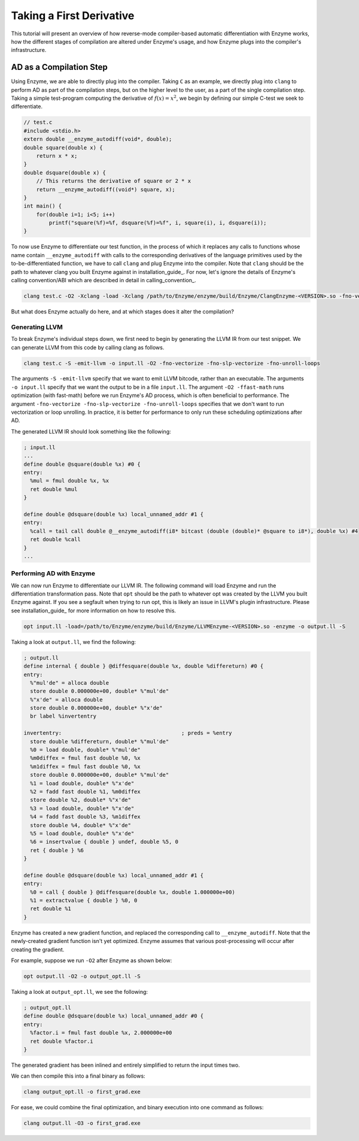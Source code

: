 .. _first-derivative:

Taking a First Derivative
=========================

This tutorial will present an overview of how reverse-mode compiler-based automatic
differentiation with Enzyme works, how the different stages of compilation are
altered under Enzyme's usage, and how Enzyme plugs into the compiler's infrastructure.

.. _ad-as-a-compilation-step:

AD as a Compilation Step
^^^^^^^^^^^^^^^^^^^^^^^^

Using Enzyme, we are able to directly plug into the compiler. Taking ``C`` as an example,
we directly plug into ``clang`` to perform AD as part of the compilation steps, but on the
higher level to the user, as a part of the single compilation step. Taking a simple
test-program computing the derivative of :math:`f(x)=x^{2}`, we begin by defining our
simple C-test we seek to differentiate.

.. code-block:: c

    // test.c
    #include <stdio.h>
    extern double __enzyme_autodiff(void*, double);
    double square(double x) {
        return x * x;
    }
    double dsquare(double x) {
        // This returns the derivative of square or 2 * x
        return __enzyme_autodiff((void*) square, x);
    }
    int main() {
        for(double i=1; i<5; i++)
            printf("square(%f)=%f, dsquare(%f)=%f", i, square(i), i, dsquare(i));
    }

To now use Enzyme to differentiate our test function, in the process of which it
replaces any calls to functions whose name contain ``__enzyme_autodiff`` with calls
to the corresponding derivatives of the language primitives used by the
to-be-differentiated function, we have to call ``clang`` and plug Enzyme into the
compiler. Note that ``clang`` should be the path to whatever clang you built Enzyme
against in installation_guide_. For now, let's ignore the details of Enzyme's calling
convention/ABI which are described in detail in calling_convention_.

.. code-block:: bash

    clang test.c -O2 -Xclang -load -Xclang /path/to/Enzyme/enzyme/build/Enzyme/ClangEnzyme-<VERSION>.so -fno-vectorize -fno-slp-vectorize -fno-unroll-loops -o first_grad.exe

But what does Enzyme actually do here, and at which stages does it alter the compilation?


.. _generating-llvm:

Generating LLVM
---------------

To break Enzyme's individual steps down, we first need to begin by generating the
LLVM IR from our test snippet. We can generate LLVM from this code by calling clang as follows.

.. code-block:: bash

    clang test.c -S -emit-llvm -o input.ll -O2 -fno-vectorize -fno-slp-vectorize -fno-unroll-loops

The arguments ``-S -emit-llvm`` specify that we want to emit LLVM bitcode, rather than
an executable. The arguments ``-o input.ll`` specify that we want the output to be in a
file ``input.ll``. The argument ``-O2 -ffast-math`` runs optimization (with fast-math)
before we run Enzyme's AD process, which is often beneficial to performance. The
argument ``-fno-vectorize -fno-slp-vectorize -fno-unroll-loops`` specifies that we don't
want to run vectorization or loop unrolling. In practice, it is better for performance
to only run these scheduling optimizations after AD.

The generated LLVM IR should look something like the following:

.. code-block:: llvm

    ; input.ll
    ...
    define double @square(double %x) #0 {
    entry:
      %mul = fmul double %x, %x
      ret double %mul
    }

    define double @dsquare(double %x) local_unnamed_addr #1 {
    entry:
      %call = tail call double @__enzyme_autodiff(i8* bitcast (double (double)* @square to i8*), double %x) #4
      ret double %call
    }
    ...

.. _performing-ad-with-enzyme:

Performing AD with Enzyme
-------------------------

We can now run Enzyme to differentiate our LLVM IR. The following command will load Enzyme
and run the differentiation transformation pass. Note that ``opt`` should be the path to
whatever opt was created by the LLVM you built Enzyme against. If you see a segfault when
trying to run opt, this is likely an issue in LLVM's plugin infrastructure. Please see
installation_guide_ for more information on how to resolve this.

.. code-block:: bash

    opt input.ll -load=/path/to/Enzyme/enzyme/build/Enzyme/LLVMEnzyme-<VERSION>.so -enzyme -o output.ll -S

Taking a look at ``output.ll``, we find the following:

.. code-block:: llvm

    ; output.ll
    define internal { double } @diffesquare(double %x, double %differeturn) #0 {
    entry:
      %"mul'de" = alloca double
      store double 0.000000e+00, double* %"mul'de"
      %"x'de" = alloca double
      store double 0.000000e+00, double* %"x'de"
      br label %invertentry

    invertentry:                                      ; preds = %entry
      store double %differeturn, double* %"mul'de"
      %0 = load double, double* %"mul'de"
      %m0diffex = fmul fast double %0, %x
      %m1diffex = fmul fast double %0, %x
      store double 0.000000e+00, double* %"mul'de"
      %1 = load double, double* %"x'de"
      %2 = fadd fast double %1, %m0diffex
      store double %2, double* %"x'de"
      %3 = load double, double* %"x'de"
      %4 = fadd fast double %3, %m1diffex
      store double %4, double* %"x'de"
      %5 = load double, double* %"x'de"
      %6 = insertvalue { double } undef, double %5, 0
      ret { double } %6
    }

    define double @dsquare(double %x) local_unnamed_addr #1 {
    entry:
      %0 = call { double } @diffesquare(double %x, double 1.000000e+00)
      %1 = extractvalue { double } %0, 0
      ret double %1
    }

Enzyme has created a new gradient function, and replaced the corresponding call to
``__enzyme_autodiff``. Note that the newly-created gradient function isn't yet optimized.
Enzyme assumes that various post-processing will occur after creating the gradient.

For example, suppose we run ``-O2`` after Enzyme as shown below:

.. code-block:: bash

    opt output.ll -O2 -o output_opt.ll -S

Taking a look at ``output_opt.ll``, we see the following:

.. code-block:: llvm

    ; output_opt.ll
    define double @dsquare(double %x) local_unnamed_addr #0 {
    entry:
      %factor.i = fmul fast double %x, 2.000000e+00
      ret double %factor.i
    }

The generated gradient has been inlined and entirely simplified to return the input
times two.

We can then compile this into a final binary as follows:

.. code-block:: bash

    clang output_opt.ll -o first_grad.exe

For ease, we could combine the final optimization, and binary execution into one
command as follows:

.. code-block:: bash

    clang output.ll -O3 -o first_grad.exe
